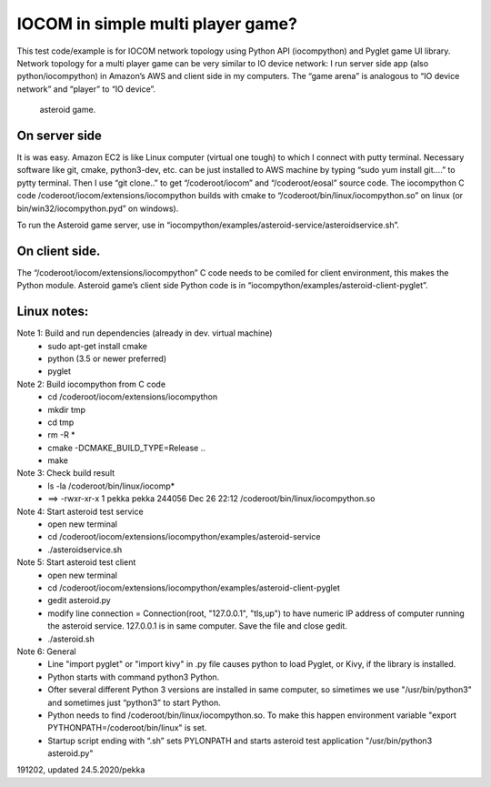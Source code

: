 ﻿IOCOM in simple multi player game?
===================================
This test code/example is for IOCOM network topology using Python API (iocompython) and Pyglet game UI library. Network topology for a multi player game can be very similar to IO device network: I run server side app (also python/iocompython) in Amazon’s AWS and client side in my computers. The “game arena” is analogous to “IO device network” and “player” to “IO device”. 

.. figure:: pics/asteroid-game.png

   asteroid game.


On server side
*********************
It is was easy. Amazon EC2 is like Linux computer (virtual one tough) to which I connect with putty terminal. Necessary software like git, cmake, python3-dev, etc. can be just installed to AWS machine by typing “sudo yum install git….” to pytty terminal. Then I use “git clone..”  to get “/coderoot/iocom” and “/coderoot/eosal” source code. The iocompython C code /coderoot/iocom/extensions/iocompython builds with cmake to “/coderoot/bin/linux/iocompython.so” on linux (or bin/win32/iocompython.pyd” on windows). 

To run the Asteroid game server, use  in “iocompython/examples/asteroid-service/asteroidservice.sh”.

On client side.
*********************
The “/coderoot/iocom/extensions/iocompython” C code needs to be comiled for client environment, this makes the Python module. Asteroid game’s client side Python code is in “iocompython/examples/asteroid-client-pyglet”.  

Linux notes:
*********************
Note 1: Build and run dependencies (already in dev. virtual machine)
    • sudo apt-get install cmake
    • python (3.5 or newer preferred)
    • pyglet

Note 2: Build iocompython from C code 
    • cd /coderoot/iocom/extensions/iocompython
    • mkdir tmp
    • cd tmp
    • rm -R *
    • cmake -DCMAKE_BUILD_TYPE=Release ..
    • make

Note 3: Check build result
    • ls -la /coderoot/bin/linux/iocomp*
    • ==> -rwxr-xr-x 1 pekka pekka 244056 Dec 26 22:12 /coderoot/bin/linux/iocompython.so

Note 4: Start asteroid test service
    • open new terminal
    • cd /coderoot/iocom/extensions/iocompython/examples/asteroid-service
    •  ./asteroidservice.sh

Note 5: Start asteroid test client
    • open new terminal
    • cd /coderoot/iocom/extensions/iocompython/examples/asteroid-client-pyglet
    • gedit asteroid.py
    • modify line connection = Connection(root, "127.0.0.1", "tls,up") to have numeric IP address of computer running the asteroid service. 127.0.0.1 is in same computer. Save the file and close gedit.
    • ./asteroid.sh

Note 6: General 
    • Line  "import pyglet" or "import kivy" in .py file causes python to load Pyglet, or Kivy, if the library is installed.
    • Python starts with command python3 Python.
    • Ofter several different Python 3 versions are installed in same computer, so simetimes we use "/usr/bin/python3" and sometimes just “python3” to start Python.
    • Python needs to find /coderoot/bin/linux/iocompython.so. To make this happen environment variable "export PYTHONPATH=/coderoot/bin/linux" is set. 
    • Startup script ending with “.sh” sets PYLONPATH and starts asteroid test application "/usr/bin/python3 asteroid.py"

191202, updated 24.5.2020/pekka
